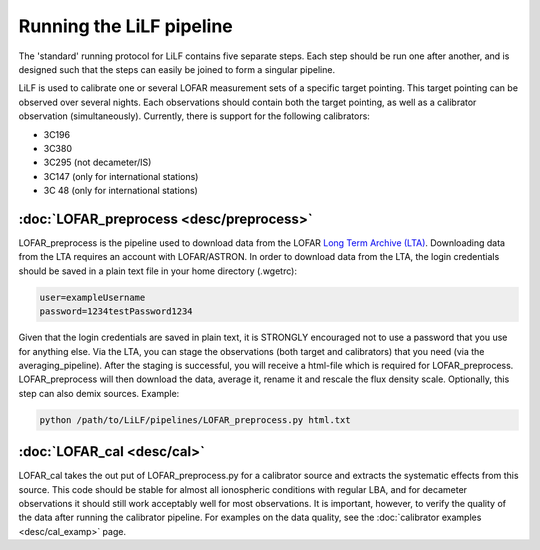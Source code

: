 Running the LiLF pipeline
===============================

The 'standard' running protocol for LiLF contains five separate steps. Each step should be run one after another, and is designed such that the steps can easily be joined to form a singular pipeline.

LiLF is used to calibrate one or several LOFAR measurement sets of a specific target pointing. This target pointing can be observed over several nights.
Each observations should contain both the target pointing, as well as a calibrator observation (simultaneously). Currently, there is support for the following calibrators:

* 3C196
* 3C380
* 3C295 (not decameter/IS)
* 3C147 (only for international stations) 
* 3C 48 (only for international stations)


:doc:`LOFAR_preprocess <desc/preprocess>`
^^^^^^^^^^^^^^^^^^^^^^^^^

LOFAR_preprocess is the pipeline used to download data from the LOFAR `Long Term Archive (LTA) <https://lta.lofar.eu/>`_. Downloading data from the LTA requires an account with LOFAR/ASTRON. In order to download data from the LTA, the login credentials should be saved in a plain text file in your home directory (.wgetrc):

.. code-block::

  user=exampleUsername
  password=1234testPassword1234

Given that the login credentials are saved in plain text, it is STRONGLY encouraged not to use a password that you use for anything else.
Via the LTA, you can stage the observations (both target and calibrators) that you need (via the averaging_pipeline). After the staging is successful, you will receive a html-file which is required for LOFAR_preprocess. 
LOFAR_preprocess will then download the data, average it, rename it and rescale the flux density scale. Optionally, this step can also demix sources.
Example:

.. code-block::

  python /path/to/LiLF/pipelines/LOFAR_preprocess.py html.txt


:doc:`LOFAR_cal <desc/cal>`
^^^^^^^^^^^^^^^^^^^^^^^^^

LOFAR_cal takes the out put of LOFAR_preprocess.py for a calibrator source and extracts the systematic effects from this source. 
This code should be stable for almost all ionospheric conditions with regular LBA, and for decameter observations it should still work acceptably well for most observations.
It is important, however, to verify the quality of the data after running the calibrator pipeline. For examples on the data quality, see the :doc:`calibrator examples <desc/cal_examp>` page.
